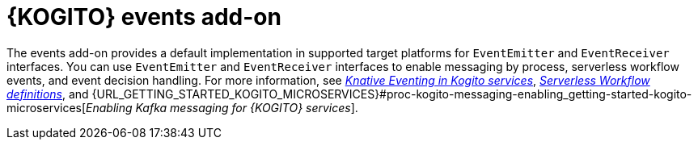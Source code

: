 [id="con-kogito-events-add-on_{context}"]
= {KOGITO} events add-on

[role="_abstract"]
The events add-on provides a default implementation in supported target platforms for `EventEmitter` and `EventReceiver` interfaces. You can use `EventEmitter` and `EventReceiver` interfaces to enable messaging by process, serverless workflow events, and event decision handling. For more information, see https://docs.jboss.org/kogito/release/latest/html_single/#con-knative-eventing_kogito-developing-process-services[_Knative Eventing in Kogito services_], https://docs.jboss.org/kogito/release/latest/html_single/#con-serverless-workflow-definitions_kogito-orchestrating-serverless[_Serverless Workflow definitions_], and {URL_GETTING_STARTED_KOGITO_MICROSERVICES}#proc-kogito-messaging-enabling_getting-started-kogito-microservices[_Enabling Kafka messaging for {KOGITO} services_].

